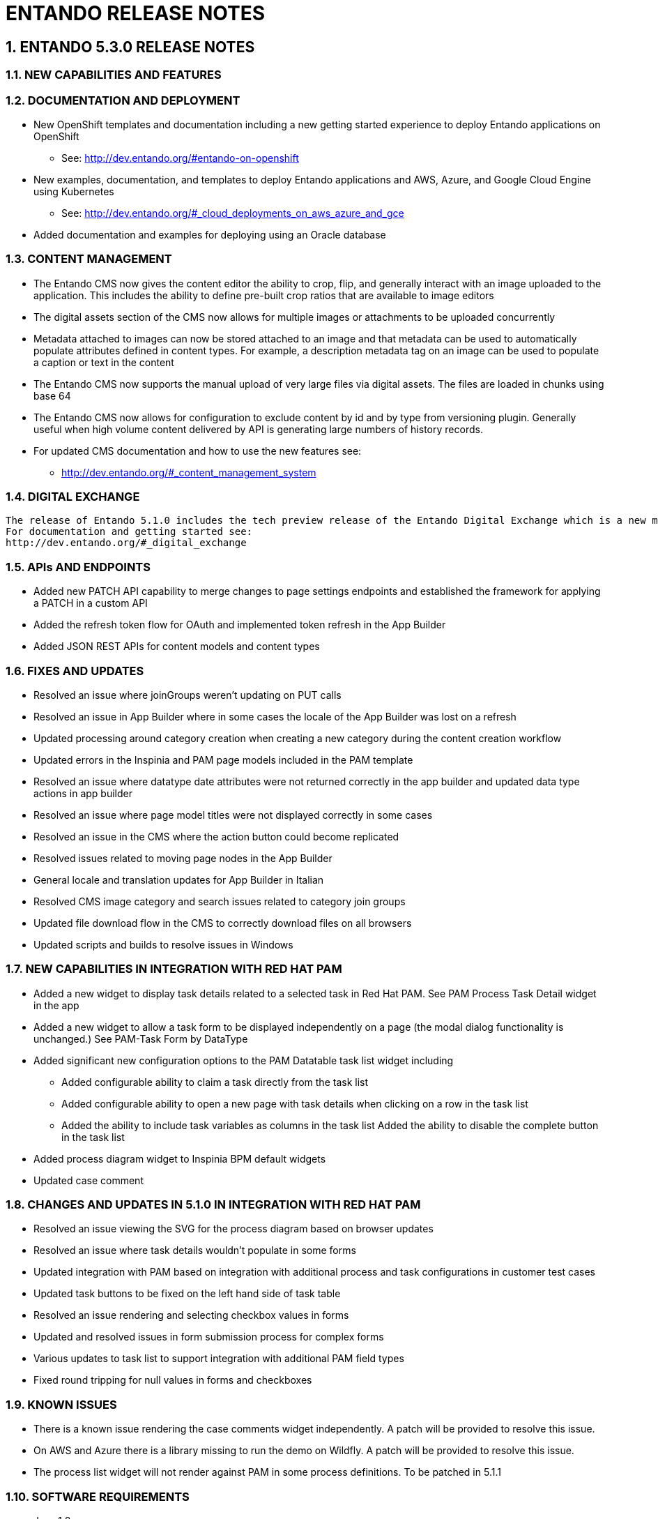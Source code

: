 [id='current-release-notes']
:sectnums:
:imagesdir: images/

= ENTANDO RELEASE NOTES

== ENTANDO 5.3.0 RELEASE NOTES

=== NEW CAPABILITIES AND FEATURES
=== DOCUMENTATION AND DEPLOYMENT
* New OpenShift templates and documentation including a new getting started experience to deploy Entando applications on OpenShift
** See: http://dev.entando.org/#entando-on-openshift
* New examples, documentation, and templates to deploy Entando applications and AWS, Azure, and Google Cloud Engine using Kubernetes
** See: http://dev.entando.org/#_cloud_deployments_on_aws_azure_and_gce
* Added documentation and examples for deploying using an Oracle database

=== CONTENT MANAGEMENT
* The Entando CMS now gives the content editor the ability to crop, flip, and generally interact with an image uploaded to the application. This includes the ability to define pre-built crop ratios that are available to image editors
* The digital assets section of the CMS now allows for multiple images or attachments to be uploaded concurrently
* Metadata attached to images can now be stored attached to an image and that metadata can be used to
 automatically populate attributes defined in content types. For example, a description metadata tag on an image can be used to
 populate a caption or text in the content
 * The Entando CMS now supports the manual upload of very large files via digital
 assets. The files are loaded in chunks using base 64
 * The Entando CMS now allows for configuration to exclude content by id and
 by type from versioning plugin. Generally useful when high volume content
 delivered by API is generating large numbers of history records.
 * For updated CMS documentation and how to use the new features see:
 ** http://dev.entando.org/#_content_management_system

=== DIGITAL EXCHANGE
 The release of Entando 5.1.0 includes the tech preview release of the Entando Digital Exchange which is a new model for distributing and installing Entando components. This release includes the ability to install and manage all of the UI elements of an Entando application. Follow our blog and YouTube channels for more to come on the Digital Exchange.
 For documentation and getting started see:
 http://dev.entando.org/#_digital_exchange

=== APIs AND ENDPOINTS
 * Added new PATCH API capability to merge changes to page settings endpoints and established the framework for applying a PATCH in a custom API
 * Added the refresh token flow for OAuth and implemented token refresh in the App Builder
 * Added JSON REST APIs for content models and content types

=== FIXES AND UPDATES
* Resolved an issue where joinGroups weren’t updating on PUT calls
* Resolved an issue in App Builder where in some cases the locale of the App
Builder was lost on a refresh
* Updated processing around category creation when creating a new category
during the content creation workflow
* Updated errors in the Inspinia and PAM page models included in the PAM
template
* Resolved an issue where datatype date attributes were not returned correctly
in the app builder and updated data type actions in app builder
* Resolved an issue where page model titles were not displayed correctly in some
cases
* Resolved an issue in the CMS where the action button could become replicated
* Resolved issues related to moving page nodes in the App Builder
* General locale and translation updates for App Builder in Italian
* Resolved CMS image category and search issues related to category join groups
* Updated file download flow in the CMS to correctly download files on all
browsers
* Updated scripts and builds to resolve issues in Windows

=== NEW CAPABILITIES IN INTEGRATION WITH RED HAT PAM
* Added a new widget to display task details related to a selected task in Red Hat PAM. See PAM Process Task Detail widget in the app
* Added a new widget to allow a task form to be displayed independently on a page (the modal dialog functionality is unchanged.) See PAM-Task Form by DataType
* Added significant new configuration options to the PAM Datatable task list widget including
** Added configurable ability to claim a task directly from the task list
** Added configurable ability to open a new page with task details when clicking on a row in the task list
** Added the ability to include task variables as columns in the task list
Added the ability to disable the complete button in the task list
* Added process diagram widget to Inspinia BPM default widgets
* Updated case comment

=== CHANGES AND UPDATES IN 5.1.0 IN INTEGRATION WITH RED HAT PAM
* Resolved an issue viewing the SVG for the process diagram based on browser updates
* Resolved an issue where task details wouldn’t populate in some forms
* Updated integration with PAM based on integration with additional process and task configurations in customer test cases
* Updated task buttons to be fixed on the left hand side of task table
* Resolved an issue rendering and selecting checkbox values in forms
* Updated and resolved issues in form submission process for complex forms
* Various updates to task list to support integration with additional PAM field types
* Fixed round tripping for null values in forms and checkboxes

=== KNOWN ISSUES
* There is a known issue rendering the case comments widget independently. A patch will be provided to resolve this issue.
* On AWS and Azure there is a library missing to run the demo on Wildfly. A patch will be provided to resolve this issue.
* The process list widget will not render against PAM in some process definitions. To be patched in 5.1.1


=== SOFTWARE REQUIREMENTS
* Java 1.8
* npm 5.6.0+ (for ReactJS front ends)
* Maven 3.0.5+
* Ant 1.8.0+

=== LEGAL NOTICE
* LGPL v2.1 License for the Core
* MIT License for the components

=== LINKS AND RESOURCES
* Explore the code on GitHub: https://github.com/entando
* See our Getting Started guide: http://dev.entando.org/#getting-started
* See our Custom App Building guide: http://dev.entando.org/#_custom_app_building_with_entando
* Contribute to the software: https://central.entando.com/en/community.page


== ENTANDO 5.0.2 RELEASE NOTES


== ABSTRACT
This document contains release notes for Entando 5.0.2. See <<#prior-release-notes,previous Entando release notes>> for notes on earlier versions.

== CHANGES IN 5.0.2
Resolved an incorrect dependency version in entando-core and entando-components that reference a SNAPSHOT rather than a released library.


=== KNOWN ISSUES
None

=== VERSIONING INFORMATION

.Jars and artifacts included in this release:

|===
| *Artifact* | *Version*
| entando-core | 5.0.2
| entando-archetypes | 5.0.2
| entando-ux-packages | 5.0.2
| entando-components | 5.0.2
| app-builder | 5.0.2
|===

=== SOFTWARE REQUIREMENTS
* Java 1.8+
* npm 5.6.0+ (for ReactJS front ends)
* Maven 3.0.5+
* Ant 1.8.0+

=== LEGAL NOTICE
* LGPL v2.1 License for the Entando Core
* MIT License for the components

=== LINKS AND RESOURCES
* Explore the code on GitHub: https://github.com/entando
* See our Getting Started guide: http://dev.entando.org/#getting-started
* See our Custom App Building guide: http://dev.entando.org/#_custom_app_building_with_entando
* Contribute to the software: https://central.apps.entando.com/en/community.page


== ENTANDO 5.0.1 RELEASE NOTES

=== ABSTRACT
This document contains release notes for Entando 5.0.1.

=== CHANGES IN 5.0.1
*Library and dependency updates*

* We have updated the following as part of a general review of dependencies and updates based on Sonar scans: +
+
|===
| *Dependency* | *Updated to*
| Apache taglibs | 1.2.3
| commons-bean-utils | 1.9.2
| commons-io | 2.6
| CXF | 3.1.16
| Freemarker | 2.3.36-incubating
| Junit | 4.8.2
| log4j | 2.10.0
| Spring | 5.0.8.RELEASE
| Spring Security (new) | 5.0.7.RELEASE
| Struts2 | 2.5.17
| Struts2-jquery | 4.0.3
|===

*Security updates*

* The dependency version updates above include changes based on Sonar OWASP dependency scans

*Swagger*

* This release includes the addition of Swagger API documentation on top of the existing Entando REST endpoints
* Entando applications can extend Entando APIs and configure endpoints to be exposed via Swagger
* Learn more here: http://dev.entando.org/#_configuring_swagger_optional

*REST API Definition*

* Resolved a bug that prevented custom package scans from exposing endpoints in Entando REST endpoints
* Learn more about exposing REST endpoints in an Entando application: http://dev.entando.org/#_building_a_rest_api

*Red Hat Process Automation Manager (PAM) plugin*

* Added a new page model to integrate and display all of the Entando case management widgets on a single page
* Added support for new field types:
** Check boxes
** Radio buttons
** List boxes
** Text areas
** Dates
* Available to be added to projects as a Maven dependency
* Resolved error condition when connecting to PAM 7.1 instances
* Updated _Form by Datatype_ widget to support additional fields and resolved issues related to rendering forms for different models
* Resolved issues related to rendering PAM widgets and pages

*Authentication and Authorization Model*

* The release in Entando 5.0.1 includes a change in authentication models from OLTU to Spring Security
* Entando endpoints and user management are all now integrated with Spring security

=== Defect Resolution and General Updates

*App Builder*

* Resolved issue displaying and selecting join groups
* Resolved page title display
* Resolved label issue in data type and data model
* Resolved issue related to the display of groups for widget types, content, and resources
* Resolved username and email display issue in User Management
* Resolved issue moving nodes in page tree
* Added the ability to save an empty user profile
* Added warning about deleting locked Fragments
* Updated display of file and folder size in File Browser
* Updated validation rules for username and password to match API requirements
* Updated validation rules for page model and page naming to match API requirements

*CMS*

* Resolved issue with duplicated column names
* Resolved issues editing content after adding a join group
* Resolved breadcrumb display issue
* Resolved edge condition in content preview actions
* Resolved various issues surrounding the addition of attachments to content
* Resolved issues in the addition and management of categories


=== Known Issues

Some dependencies in 5.0.1 still reference snapshot versions of components and other related products. This will be resolved in 5.0.2.

*Versioning Information*

.Jars and artifacts included in this release:
|===
| *Artifact* | *Version*
| entando-core | 5.0.1
| entando-archetypes | 5.0.1
| entando-ux-packages | 5.0.1
| entando-components  | 5.0.1
| app-builder | 5.0.1
|===

=== Software Requirements

* Java 1.8+
* npm 5.6.0+ (for ReactJS front ends)
* Maven 3.0.5+
* Ant 1.8.0+

=== Legal Notice

* LGPL v2.1 license for the Entando core
* MIT license for the components


=== Links and Resources

* Explore the code on GitHub: https://github.com/entando
* See our Getting Started guide: http://dev.entando.org/#getting-started
* See our Custom App Building guide: http://dev.entando.org/#_custom_app_building_with_entando
* Contribute to the software: https://central.apps.entando.com/en/community.page



== ENTANDO 5.0.0 RELEASE NOTES

=== ABSTRACT
This document contains release notes for Entando 5.0.

=== PREFACE
These release notes highlight new features in Entando 5.0, list features that are in technical preview, and include any known issues.

=== GOAL OF ENTANDO 5
The goal of Entando 5.0 is to fully engage our platform with the Modern Applications revolution by designing for a cloud-based infrastructure, adapting our architecture to be more distributed, and fully supporting DevOps methodologies.

=== ABOUT ENTANDO 5
Entando 5 represents a fundamental update to the Entando infrastructure to support modern application development processes including: new options for clustering, cloud native deployment, out of the box support for deploying apps in OpenShift, new UI technologies, and an updated widget development process.

These release notes provide a technical introduction to the changes included in Entando 5. Check out our Installation guide, Getting Started guide, or our blog for examples and more on putting Entando 5 to work.

=== WHAT'S NEW WITH ENTANDO 5
* Infrastructure/Platform
** Hybrid hosting environment
*** Entando 5 supports deployment in both public and private cloud configurations including deployment using Docker and OpenShift
** Cloud native clustering using a JSR 107 compliant cache for scaling in the cloud
*** Entando 5 introduces the ability to back an installation of the MApp Engine-engine with a JSR 107 cache for multinode high availability (HA) configuration
*** A reference implementation using Infinispan is provided in the entando-components project
** Container deployment
*** Deploy directly to OpenShift using images published to the Red Hat catalog
*** Deploy using Docker images provided on DockerHub
*** Install an Entando project using provided Source to Image (S2I) Docker images
** New public facing REST APIs
*** Entando 5 exposes a new set of REST APIs for interacting with App Builder assets
** Decoupled application builder and micro engine for updated deployment options
*** This release decouples the application builder's front end from the Entando engine allowing the engine and App Builder to be deployed separately. The updated application builder is a ReactJS based application that uses REST APIs and can be deployed and managed separately from the MApp Engine
** Upgrade to Spring 5
** Security updates
We have performed security scans as part of the Entando 5 software release to ensure that we are using secure libraries and practicing secure coding practices within our application. We continue to use automated tools and manual security reviews to monitor and evaluate the security of the Entando platform. Notable updates include:
*** Various library version upgrades to match OWASP security scan results at time of release
*** Software updates to support SonarQube security scans and improve software security

*** The Entando core has been updated to Spring 5.0.5
* Processes
** Supports DevOps processes
*** First class support for deploying Entando projects on Docker and OpenShift
*** New archetypes to deploy to OpenShift and Docker using Fabric8
*** Created Docker base images for quick extension and deployment
** Manage full CI/CD life cycle
*** Created reference implementation of Entando Docker images in Jenkins to create, deploy, and manage an application built using Entando in a CI/CD environment
** Decoupled CMS from MApp Engine
*** The CMS capability available in Entando 4.3.2 has been decoupled from the core MApp Engine implementation and will be available as a plugin to Entando 5 in a future release
** New component development experience
*** The Entando Component Generator (formerly edo) has been updated to use a configuration file to more easily select different types of components to generate

==== KNOWN ISSUES
* The ability to associate attributes with User Profiles is not implemented in the decoupled App Builder
** Workaround: use the legacy application screens to add attributes to user profiles
** Anticipated fix in first patch release
* Manually editing and saving Data Types and Data Models in the decoupled App Builder has errors
** Workaround: use the legacy application screens to edit Data Types
** Anticipated fix in future patch release
* If you move the homepage to a child of itself in the page tree it can result in browser and application stability problems
* Anticipated fix in future patch release
** The PAM Datatable and Task List widgets only function in the legacy App Builder

=== VERSIONING INFORMATION

.Jars and artifacts included in this release:
|===
|Artifact |Version

|entando-core
|5.0.0

|entando-archetypes
|5.0.0

|entando-ux-packages
|5.0.0

|entando-vfs-manager
|5.0.0

|app-builder
|5.0.0

|MApp-Engine-admin
|5.0.0
|===


=== SOFTWARE REQUIREMENTS
* Java 1.8+
* npm 5.6.0+ (for ReactJS front ends)
* Maven 3.0.5+
* Ant 1.8.0+

=== LEGAL NOTICE
* LGPL v2.1 License for the Core
* MIT License for the components

=== LINKS AND RESOURCES
* Explore the code on GitHub: https://github.com/entando
* See our Getting Started guide: http://dev.entando.org/#getting-started
* See our Custom App Building guide: http://dev.entando.org/#_custom_app_building_with_entando
* Contribute to the software: https://central.entando.com/en/community.page
